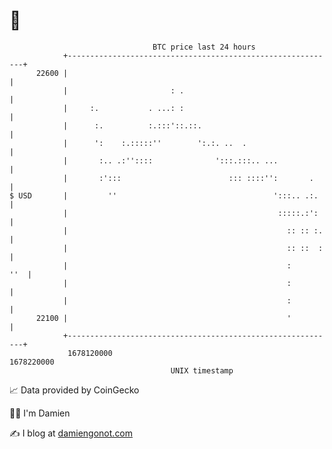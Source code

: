 * 👋

#+begin_example
                                   BTC price last 24 hours                    
               +------------------------------------------------------------+ 
         22600 |                                                            | 
               |                       : .                                  | 
               |     :.           . ...: :                                  | 
               |      :.          :.:::'::.::.                              | 
               |      ':    :.:::::''        ':.:. ..  .                    | 
               |       :.. .:''::::              ':::.:::.. ...             | 
               |       :':::                        ::: ::::'':       .     | 
   $ USD       |         ''                                   ':::.. .:.    | 
               |                                               :::::.:':    | 
               |                                                 :: :: :.   | 
               |                                                 :: ::  :   | 
               |                                                 :      ''  | 
               |                                                 :          | 
               |                                                 :          | 
         22100 |                                                 '          | 
               +------------------------------------------------------------+ 
                1678120000                                        1678220000  
                                       UNIX timestamp                         
#+end_example
📈 Data provided by CoinGecko

🧑‍💻 I'm Damien

✍️ I blog at [[https://www.damiengonot.com][damiengonot.com]]
